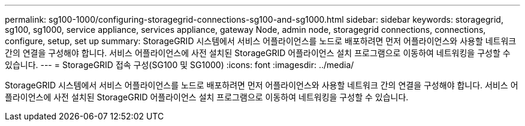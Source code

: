 ---
permalink: sg100-1000/configuring-storagegrid-connections-sg100-and-sg1000.html 
sidebar: sidebar 
keywords: storagegrid, sg100, sg1000, service appliance, services appliance, gateway Node, admin node, storagegrid connections, connections, configure, setup, set up 
summary: StorageGRID 시스템에서 서비스 어플라이언스를 노드로 배포하려면 먼저 어플라이언스와 사용할 네트워크 간의 연결을 구성해야 합니다. 서비스 어플라이언스에 사전 설치된 StorageGRID 어플라이언스 설치 프로그램으로 이동하여 네트워킹을 구성할 수 있습니다. 
---
= StorageGRID 접속 구성(SG100 및 SG1000)
:icons: font
:imagesdir: ../media/


[role="lead"]
StorageGRID 시스템에서 서비스 어플라이언스를 노드로 배포하려면 먼저 어플라이언스와 사용할 네트워크 간의 연결을 구성해야 합니다. 서비스 어플라이언스에 사전 설치된 StorageGRID 어플라이언스 설치 프로그램으로 이동하여 네트워킹을 구성할 수 있습니다.
